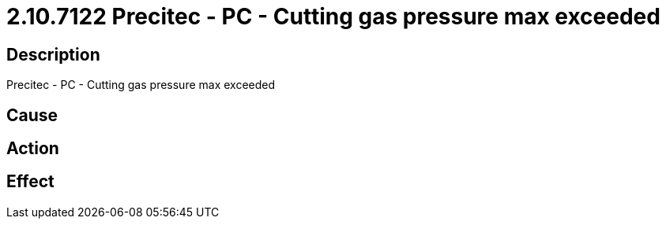 = 2.10.7122 Precitec - PC - Cutting gas pressure max exceeded
:imagesdir: img

== Description
Precitec - PC - Cutting gas pressure max exceeded

== Cause
 

== Action
 

== Effect 
 

